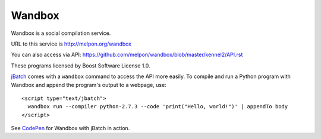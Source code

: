 Wandbox
=======

Wandbox is a social compilation service.

URL to this service is http://melpon.org/wandbox

You can also access via API: https://github.com/melpon/wandbox/blob/master/kennel2/API.rst

These programs licensed by Boost Software License 1.0.

jBatch_ comes with a ``wandbox`` command to access the API more easily. To compile and run a Python program with Wandbox and append the program's output to a webpage, use::

  <script type="text/jbatch">
    wandbox run --compiler python-2.7.3 --code 'print("Hello, world!")' | appendTo body
  </script>

See CodePen_ for Wandbox with jBatch in action.

.. _jBatch: http://iomash.com/
.. _CodePen: http://codepen.io/iomash/pen/KwBEJG
